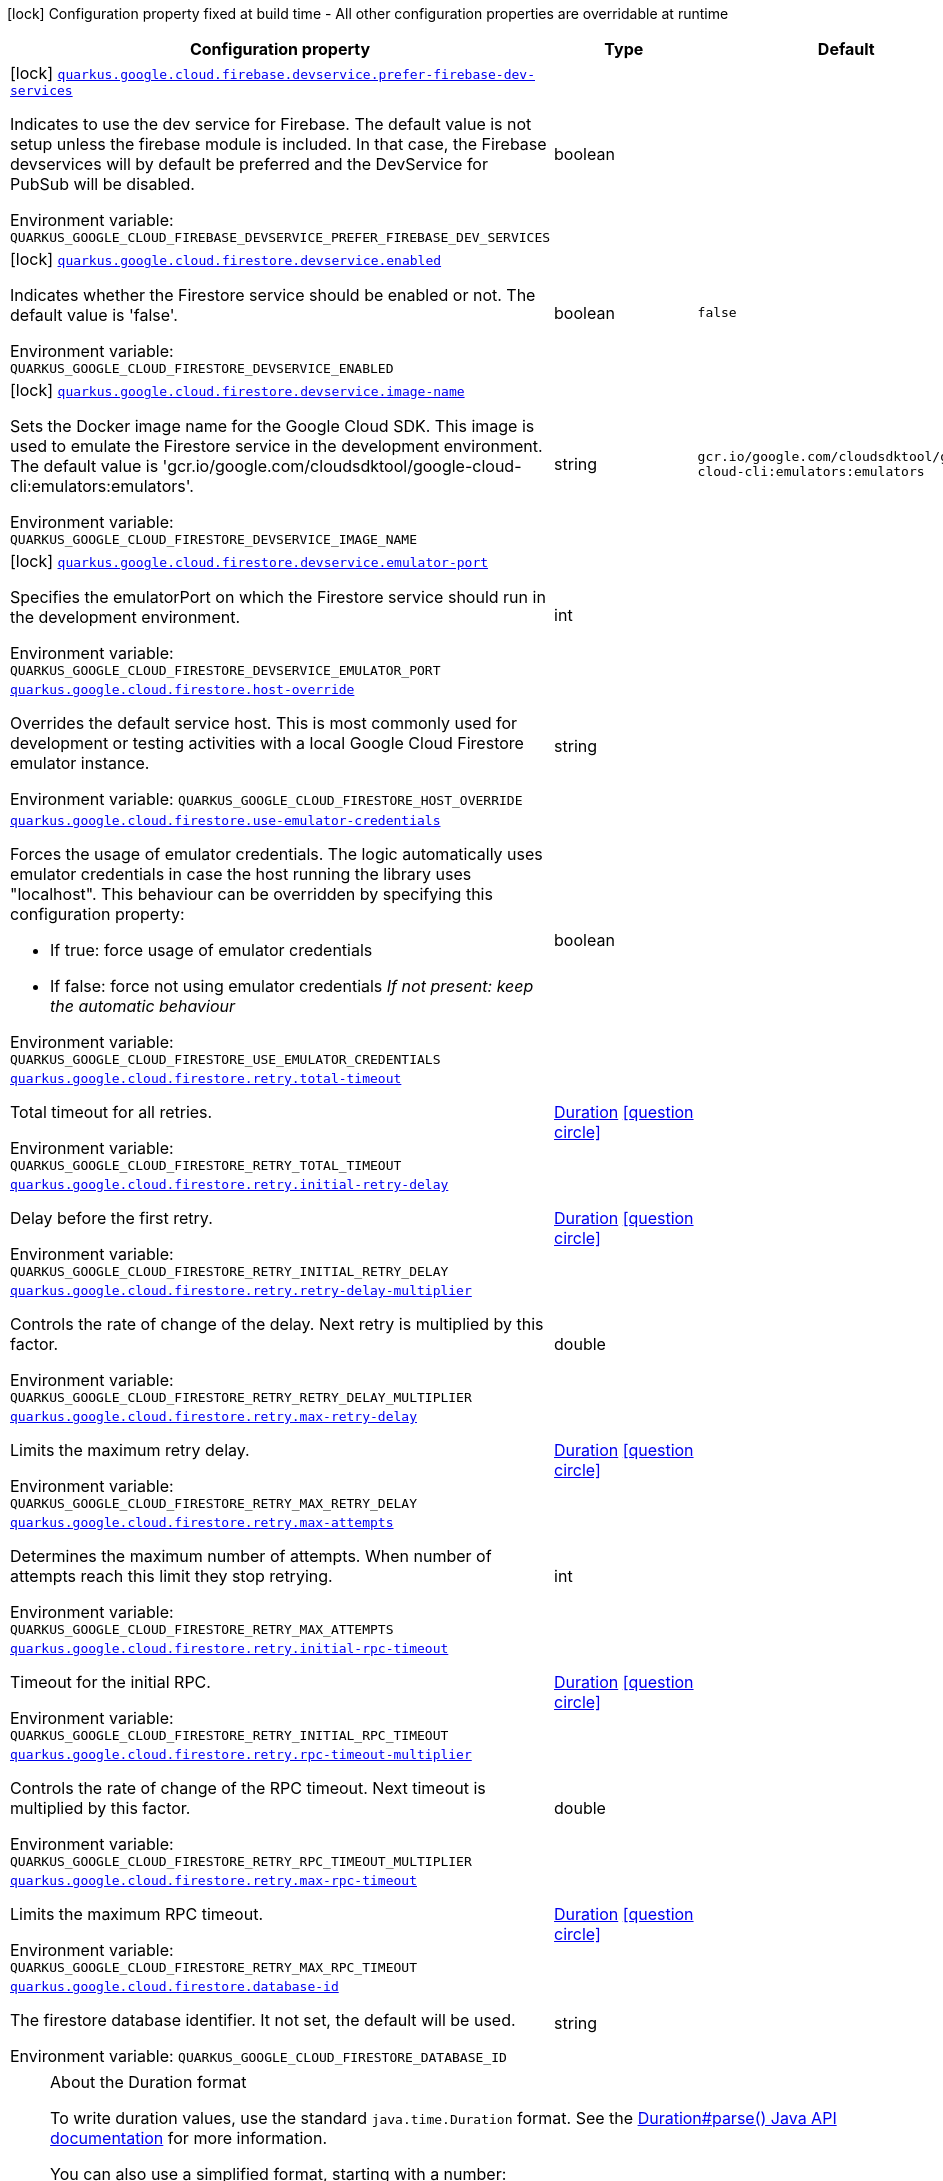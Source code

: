 [.configuration-legend]
icon:lock[title=Fixed at build time] Configuration property fixed at build time - All other configuration properties are overridable at runtime
[.configuration-reference.searchable, cols="80,.^10,.^10"]
|===

h|[.header-title]##Configuration property##
h|Type
h|Default

a|icon:lock[title=Fixed at build time] [[quarkus-google-cloud-firestore_quarkus-google-cloud-firebase-devservice-prefer-firebase-dev-services]] [.property-path]##link:#quarkus-google-cloud-firestore_quarkus-google-cloud-firebase-devservice-prefer-firebase-dev-services[`quarkus.google.cloud.firebase.devservice.prefer-firebase-dev-services`]##
ifdef::add-copy-button-to-config-props[]
config_property_copy_button:+++quarkus.google.cloud.firebase.devservice.prefer-firebase-dev-services+++[]
endif::add-copy-button-to-config-props[]


[.description]
--
Indicates to use the dev service for Firebase. The default value is not setup unless the firebase module is included. In that case, the Firebase devservices will by default be preferred and the DevService for PubSub will be disabled.


ifdef::add-copy-button-to-env-var[]
Environment variable: env_var_with_copy_button:+++QUARKUS_GOOGLE_CLOUD_FIREBASE_DEVSERVICE_PREFER_FIREBASE_DEV_SERVICES+++[]
endif::add-copy-button-to-env-var[]
ifndef::add-copy-button-to-env-var[]
Environment variable: `+++QUARKUS_GOOGLE_CLOUD_FIREBASE_DEVSERVICE_PREFER_FIREBASE_DEV_SERVICES+++`
endif::add-copy-button-to-env-var[]
--
|boolean
|

a|icon:lock[title=Fixed at build time] [[quarkus-google-cloud-firestore_quarkus-google-cloud-firestore-devservice-enabled]] [.property-path]##link:#quarkus-google-cloud-firestore_quarkus-google-cloud-firestore-devservice-enabled[`quarkus.google.cloud.firestore.devservice.enabled`]##
ifdef::add-copy-button-to-config-props[]
config_property_copy_button:+++quarkus.google.cloud.firestore.devservice.enabled+++[]
endif::add-copy-button-to-config-props[]


[.description]
--
Indicates whether the Firestore service should be enabled or not. The default value is 'false'.


ifdef::add-copy-button-to-env-var[]
Environment variable: env_var_with_copy_button:+++QUARKUS_GOOGLE_CLOUD_FIRESTORE_DEVSERVICE_ENABLED+++[]
endif::add-copy-button-to-env-var[]
ifndef::add-copy-button-to-env-var[]
Environment variable: `+++QUARKUS_GOOGLE_CLOUD_FIRESTORE_DEVSERVICE_ENABLED+++`
endif::add-copy-button-to-env-var[]
--
|boolean
|`+++false+++`

a|icon:lock[title=Fixed at build time] [[quarkus-google-cloud-firestore_quarkus-google-cloud-firestore-devservice-image-name]] [.property-path]##link:#quarkus-google-cloud-firestore_quarkus-google-cloud-firestore-devservice-image-name[`quarkus.google.cloud.firestore.devservice.image-name`]##
ifdef::add-copy-button-to-config-props[]
config_property_copy_button:+++quarkus.google.cloud.firestore.devservice.image-name+++[]
endif::add-copy-button-to-config-props[]


[.description]
--
Sets the Docker image name for the Google Cloud SDK. This image is used to emulate the Firestore service in the development environment. The default value is 'gcr.io/google.com/cloudsdktool/google-cloud-cli:emulators:emulators'.


ifdef::add-copy-button-to-env-var[]
Environment variable: env_var_with_copy_button:+++QUARKUS_GOOGLE_CLOUD_FIRESTORE_DEVSERVICE_IMAGE_NAME+++[]
endif::add-copy-button-to-env-var[]
ifndef::add-copy-button-to-env-var[]
Environment variable: `+++QUARKUS_GOOGLE_CLOUD_FIRESTORE_DEVSERVICE_IMAGE_NAME+++`
endif::add-copy-button-to-env-var[]
--
|string
|`+++gcr.io/google.com/cloudsdktool/google-cloud-cli:emulators:emulators+++`

a|icon:lock[title=Fixed at build time] [[quarkus-google-cloud-firestore_quarkus-google-cloud-firestore-devservice-emulator-port]] [.property-path]##link:#quarkus-google-cloud-firestore_quarkus-google-cloud-firestore-devservice-emulator-port[`quarkus.google.cloud.firestore.devservice.emulator-port`]##
ifdef::add-copy-button-to-config-props[]
config_property_copy_button:+++quarkus.google.cloud.firestore.devservice.emulator-port+++[]
endif::add-copy-button-to-config-props[]


[.description]
--
Specifies the emulatorPort on which the Firestore service should run in the development environment.


ifdef::add-copy-button-to-env-var[]
Environment variable: env_var_with_copy_button:+++QUARKUS_GOOGLE_CLOUD_FIRESTORE_DEVSERVICE_EMULATOR_PORT+++[]
endif::add-copy-button-to-env-var[]
ifndef::add-copy-button-to-env-var[]
Environment variable: `+++QUARKUS_GOOGLE_CLOUD_FIRESTORE_DEVSERVICE_EMULATOR_PORT+++`
endif::add-copy-button-to-env-var[]
--
|int
|

a| [[quarkus-google-cloud-firestore_quarkus-google-cloud-firestore-host-override]] [.property-path]##link:#quarkus-google-cloud-firestore_quarkus-google-cloud-firestore-host-override[`quarkus.google.cloud.firestore.host-override`]##
ifdef::add-copy-button-to-config-props[]
config_property_copy_button:+++quarkus.google.cloud.firestore.host-override+++[]
endif::add-copy-button-to-config-props[]


[.description]
--
Overrides the default service host. This is most commonly used for development or testing activities with a local Google Cloud Firestore emulator instance.


ifdef::add-copy-button-to-env-var[]
Environment variable: env_var_with_copy_button:+++QUARKUS_GOOGLE_CLOUD_FIRESTORE_HOST_OVERRIDE+++[]
endif::add-copy-button-to-env-var[]
ifndef::add-copy-button-to-env-var[]
Environment variable: `+++QUARKUS_GOOGLE_CLOUD_FIRESTORE_HOST_OVERRIDE+++`
endif::add-copy-button-to-env-var[]
--
|string
|

a| [[quarkus-google-cloud-firestore_quarkus-google-cloud-firestore-use-emulator-credentials]] [.property-path]##link:#quarkus-google-cloud-firestore_quarkus-google-cloud-firestore-use-emulator-credentials[`quarkus.google.cloud.firestore.use-emulator-credentials`]##
ifdef::add-copy-button-to-config-props[]
config_property_copy_button:+++quarkus.google.cloud.firestore.use-emulator-credentials+++[]
endif::add-copy-button-to-config-props[]


[.description]
--
Forces the usage of emulator credentials. The logic automatically uses emulator credentials in case the host running the library uses "localhost". This behaviour can be overridden by specifying this configuration property:

 - If true: force usage of emulator credentials
 - If false: force not using emulator credentials _If not present: keep the automatic behaviour_


ifdef::add-copy-button-to-env-var[]
Environment variable: env_var_with_copy_button:+++QUARKUS_GOOGLE_CLOUD_FIRESTORE_USE_EMULATOR_CREDENTIALS+++[]
endif::add-copy-button-to-env-var[]
ifndef::add-copy-button-to-env-var[]
Environment variable: `+++QUARKUS_GOOGLE_CLOUD_FIRESTORE_USE_EMULATOR_CREDENTIALS+++`
endif::add-copy-button-to-env-var[]
--
|boolean
|

a| [[quarkus-google-cloud-firestore_quarkus-google-cloud-firestore-retry-total-timeout]] [.property-path]##link:#quarkus-google-cloud-firestore_quarkus-google-cloud-firestore-retry-total-timeout[`quarkus.google.cloud.firestore.retry.total-timeout`]##
ifdef::add-copy-button-to-config-props[]
config_property_copy_button:+++quarkus.google.cloud.firestore.retry.total-timeout+++[]
endif::add-copy-button-to-config-props[]


[.description]
--
Total timeout for all retries.


ifdef::add-copy-button-to-env-var[]
Environment variable: env_var_with_copy_button:+++QUARKUS_GOOGLE_CLOUD_FIRESTORE_RETRY_TOTAL_TIMEOUT+++[]
endif::add-copy-button-to-env-var[]
ifndef::add-copy-button-to-env-var[]
Environment variable: `+++QUARKUS_GOOGLE_CLOUD_FIRESTORE_RETRY_TOTAL_TIMEOUT+++`
endif::add-copy-button-to-env-var[]
--
|link:https://docs.oracle.com/en/java/javase/17/docs/api/java.base/java/time/Duration.html[Duration] link:#duration-note-anchor-quarkus-google-cloud-firestore_quarkus-google[icon:question-circle[title=More information about the Duration format]]
|

a| [[quarkus-google-cloud-firestore_quarkus-google-cloud-firestore-retry-initial-retry-delay]] [.property-path]##link:#quarkus-google-cloud-firestore_quarkus-google-cloud-firestore-retry-initial-retry-delay[`quarkus.google.cloud.firestore.retry.initial-retry-delay`]##
ifdef::add-copy-button-to-config-props[]
config_property_copy_button:+++quarkus.google.cloud.firestore.retry.initial-retry-delay+++[]
endif::add-copy-button-to-config-props[]


[.description]
--
Delay before the first retry.


ifdef::add-copy-button-to-env-var[]
Environment variable: env_var_with_copy_button:+++QUARKUS_GOOGLE_CLOUD_FIRESTORE_RETRY_INITIAL_RETRY_DELAY+++[]
endif::add-copy-button-to-env-var[]
ifndef::add-copy-button-to-env-var[]
Environment variable: `+++QUARKUS_GOOGLE_CLOUD_FIRESTORE_RETRY_INITIAL_RETRY_DELAY+++`
endif::add-copy-button-to-env-var[]
--
|link:https://docs.oracle.com/en/java/javase/17/docs/api/java.base/java/time/Duration.html[Duration] link:#duration-note-anchor-quarkus-google-cloud-firestore_quarkus-google[icon:question-circle[title=More information about the Duration format]]
|

a| [[quarkus-google-cloud-firestore_quarkus-google-cloud-firestore-retry-retry-delay-multiplier]] [.property-path]##link:#quarkus-google-cloud-firestore_quarkus-google-cloud-firestore-retry-retry-delay-multiplier[`quarkus.google.cloud.firestore.retry.retry-delay-multiplier`]##
ifdef::add-copy-button-to-config-props[]
config_property_copy_button:+++quarkus.google.cloud.firestore.retry.retry-delay-multiplier+++[]
endif::add-copy-button-to-config-props[]


[.description]
--
Controls the rate of change of the delay. Next retry is multiplied by this factor.


ifdef::add-copy-button-to-env-var[]
Environment variable: env_var_with_copy_button:+++QUARKUS_GOOGLE_CLOUD_FIRESTORE_RETRY_RETRY_DELAY_MULTIPLIER+++[]
endif::add-copy-button-to-env-var[]
ifndef::add-copy-button-to-env-var[]
Environment variable: `+++QUARKUS_GOOGLE_CLOUD_FIRESTORE_RETRY_RETRY_DELAY_MULTIPLIER+++`
endif::add-copy-button-to-env-var[]
--
|double
|

a| [[quarkus-google-cloud-firestore_quarkus-google-cloud-firestore-retry-max-retry-delay]] [.property-path]##link:#quarkus-google-cloud-firestore_quarkus-google-cloud-firestore-retry-max-retry-delay[`quarkus.google.cloud.firestore.retry.max-retry-delay`]##
ifdef::add-copy-button-to-config-props[]
config_property_copy_button:+++quarkus.google.cloud.firestore.retry.max-retry-delay+++[]
endif::add-copy-button-to-config-props[]


[.description]
--
Limits the maximum retry delay.


ifdef::add-copy-button-to-env-var[]
Environment variable: env_var_with_copy_button:+++QUARKUS_GOOGLE_CLOUD_FIRESTORE_RETRY_MAX_RETRY_DELAY+++[]
endif::add-copy-button-to-env-var[]
ifndef::add-copy-button-to-env-var[]
Environment variable: `+++QUARKUS_GOOGLE_CLOUD_FIRESTORE_RETRY_MAX_RETRY_DELAY+++`
endif::add-copy-button-to-env-var[]
--
|link:https://docs.oracle.com/en/java/javase/17/docs/api/java.base/java/time/Duration.html[Duration] link:#duration-note-anchor-quarkus-google-cloud-firestore_quarkus-google[icon:question-circle[title=More information about the Duration format]]
|

a| [[quarkus-google-cloud-firestore_quarkus-google-cloud-firestore-retry-max-attempts]] [.property-path]##link:#quarkus-google-cloud-firestore_quarkus-google-cloud-firestore-retry-max-attempts[`quarkus.google.cloud.firestore.retry.max-attempts`]##
ifdef::add-copy-button-to-config-props[]
config_property_copy_button:+++quarkus.google.cloud.firestore.retry.max-attempts+++[]
endif::add-copy-button-to-config-props[]


[.description]
--
Determines the maximum number of attempts. When number of attempts reach this limit they stop retrying.


ifdef::add-copy-button-to-env-var[]
Environment variable: env_var_with_copy_button:+++QUARKUS_GOOGLE_CLOUD_FIRESTORE_RETRY_MAX_ATTEMPTS+++[]
endif::add-copy-button-to-env-var[]
ifndef::add-copy-button-to-env-var[]
Environment variable: `+++QUARKUS_GOOGLE_CLOUD_FIRESTORE_RETRY_MAX_ATTEMPTS+++`
endif::add-copy-button-to-env-var[]
--
|int
|

a| [[quarkus-google-cloud-firestore_quarkus-google-cloud-firestore-retry-initial-rpc-timeout]] [.property-path]##link:#quarkus-google-cloud-firestore_quarkus-google-cloud-firestore-retry-initial-rpc-timeout[`quarkus.google.cloud.firestore.retry.initial-rpc-timeout`]##
ifdef::add-copy-button-to-config-props[]
config_property_copy_button:+++quarkus.google.cloud.firestore.retry.initial-rpc-timeout+++[]
endif::add-copy-button-to-config-props[]


[.description]
--
Timeout for the initial RPC.


ifdef::add-copy-button-to-env-var[]
Environment variable: env_var_with_copy_button:+++QUARKUS_GOOGLE_CLOUD_FIRESTORE_RETRY_INITIAL_RPC_TIMEOUT+++[]
endif::add-copy-button-to-env-var[]
ifndef::add-copy-button-to-env-var[]
Environment variable: `+++QUARKUS_GOOGLE_CLOUD_FIRESTORE_RETRY_INITIAL_RPC_TIMEOUT+++`
endif::add-copy-button-to-env-var[]
--
|link:https://docs.oracle.com/en/java/javase/17/docs/api/java.base/java/time/Duration.html[Duration] link:#duration-note-anchor-quarkus-google-cloud-firestore_quarkus-google[icon:question-circle[title=More information about the Duration format]]
|

a| [[quarkus-google-cloud-firestore_quarkus-google-cloud-firestore-retry-rpc-timeout-multiplier]] [.property-path]##link:#quarkus-google-cloud-firestore_quarkus-google-cloud-firestore-retry-rpc-timeout-multiplier[`quarkus.google.cloud.firestore.retry.rpc-timeout-multiplier`]##
ifdef::add-copy-button-to-config-props[]
config_property_copy_button:+++quarkus.google.cloud.firestore.retry.rpc-timeout-multiplier+++[]
endif::add-copy-button-to-config-props[]


[.description]
--
Controls the rate of change of the RPC timeout. Next timeout is multiplied by this factor.


ifdef::add-copy-button-to-env-var[]
Environment variable: env_var_with_copy_button:+++QUARKUS_GOOGLE_CLOUD_FIRESTORE_RETRY_RPC_TIMEOUT_MULTIPLIER+++[]
endif::add-copy-button-to-env-var[]
ifndef::add-copy-button-to-env-var[]
Environment variable: `+++QUARKUS_GOOGLE_CLOUD_FIRESTORE_RETRY_RPC_TIMEOUT_MULTIPLIER+++`
endif::add-copy-button-to-env-var[]
--
|double
|

a| [[quarkus-google-cloud-firestore_quarkus-google-cloud-firestore-retry-max-rpc-timeout]] [.property-path]##link:#quarkus-google-cloud-firestore_quarkus-google-cloud-firestore-retry-max-rpc-timeout[`quarkus.google.cloud.firestore.retry.max-rpc-timeout`]##
ifdef::add-copy-button-to-config-props[]
config_property_copy_button:+++quarkus.google.cloud.firestore.retry.max-rpc-timeout+++[]
endif::add-copy-button-to-config-props[]


[.description]
--
Limits the maximum RPC timeout.


ifdef::add-copy-button-to-env-var[]
Environment variable: env_var_with_copy_button:+++QUARKUS_GOOGLE_CLOUD_FIRESTORE_RETRY_MAX_RPC_TIMEOUT+++[]
endif::add-copy-button-to-env-var[]
ifndef::add-copy-button-to-env-var[]
Environment variable: `+++QUARKUS_GOOGLE_CLOUD_FIRESTORE_RETRY_MAX_RPC_TIMEOUT+++`
endif::add-copy-button-to-env-var[]
--
|link:https://docs.oracle.com/en/java/javase/17/docs/api/java.base/java/time/Duration.html[Duration] link:#duration-note-anchor-quarkus-google-cloud-firestore_quarkus-google[icon:question-circle[title=More information about the Duration format]]
|

a| [[quarkus-google-cloud-firestore_quarkus-google-cloud-firestore-database-id]] [.property-path]##link:#quarkus-google-cloud-firestore_quarkus-google-cloud-firestore-database-id[`quarkus.google.cloud.firestore.database-id`]##
ifdef::add-copy-button-to-config-props[]
config_property_copy_button:+++quarkus.google.cloud.firestore.database-id+++[]
endif::add-copy-button-to-config-props[]


[.description]
--
The firestore database identifier. It not set, the default will be used.


ifdef::add-copy-button-to-env-var[]
Environment variable: env_var_with_copy_button:+++QUARKUS_GOOGLE_CLOUD_FIRESTORE_DATABASE_ID+++[]
endif::add-copy-button-to-env-var[]
ifndef::add-copy-button-to-env-var[]
Environment variable: `+++QUARKUS_GOOGLE_CLOUD_FIRESTORE_DATABASE_ID+++`
endif::add-copy-button-to-env-var[]
--
|string
|

|===

ifndef::no-duration-note[]
[NOTE]
[id=duration-note-anchor-quarkus-google-cloud-firestore_quarkus-google]
.About the Duration format
====
To write duration values, use the standard `java.time.Duration` format.
See the link:https://docs.oracle.com/en/java/javase/17/docs/api/java.base/java/time/Duration.html#parse(java.lang.CharSequence)[Duration#parse() Java API documentation] for more information.

You can also use a simplified format, starting with a number:

* If the value is only a number, it represents time in seconds.
* If the value is a number followed by `ms`, it represents time in milliseconds.

In other cases, the simplified format is translated to the `java.time.Duration` format for parsing:

* If the value is a number followed by `h`, `m`, or `s`, it is prefixed with `PT`.
* If the value is a number followed by `d`, it is prefixed with `P`.
====
endif::no-duration-note[]
